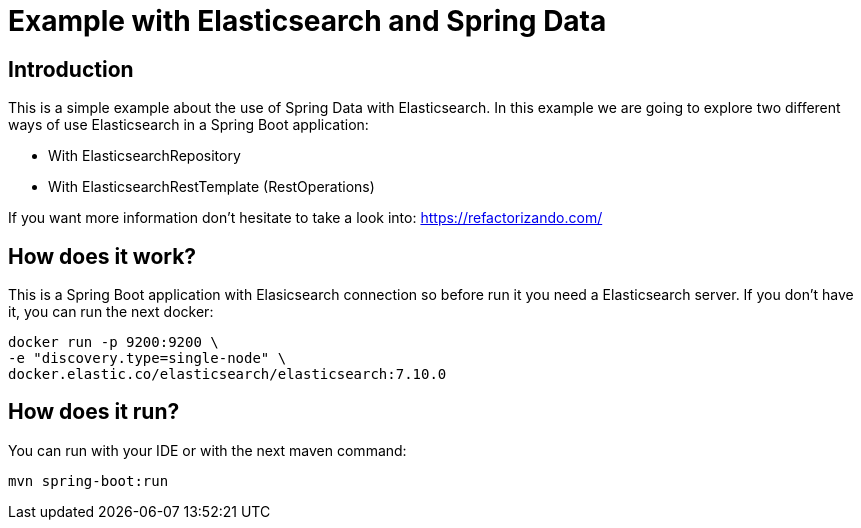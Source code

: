 = Example with Elasticsearch and Spring Data =

== Introduction
This is a simple example about the use of Spring Data with Elasticsearch.
In this example we are going to explore two different ways of use Elasticsearch in a Spring Boot application:

    * With ElasticsearchRepository
    * With ElasticsearchRestTemplate (RestOperations)

If you want more information don't hesitate to take a look into: https://refactorizando.com/

== How does it work?
This is a Spring Boot application with Elasicsearch connection so before run it you need a
Elasticsearch server. If you don't have it, you can run the next docker:

  docker run -p 9200:9200 \
  -e "discovery.type=single-node" \
  docker.elastic.co/elasticsearch/elasticsearch:7.10.0

== How does it run?
You can run with your IDE or with the next maven command:

  mvn spring-boot:run

